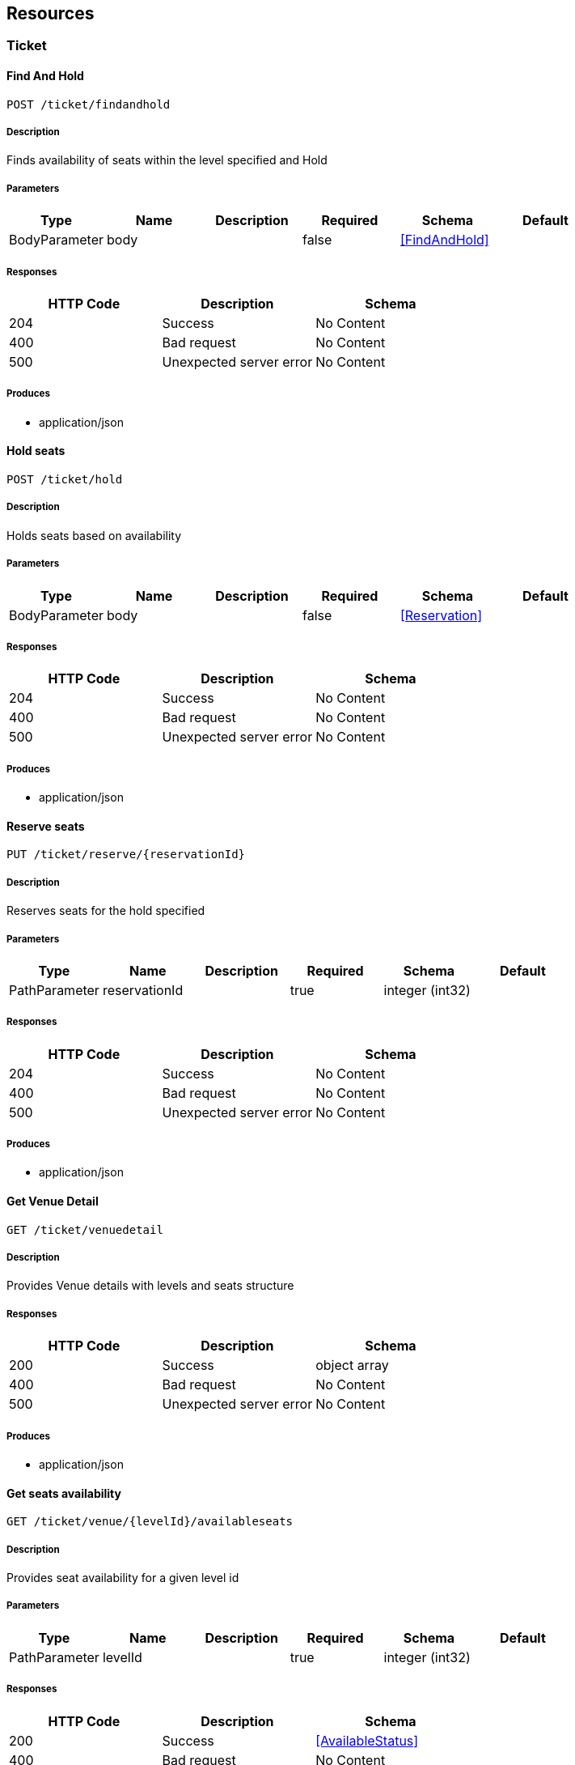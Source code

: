 == Resources
=== Ticket
==== Find And Hold
----
POST /ticket/findandhold
----

===== Description
:hardbreaks:
Finds availability of seats within the level specified and Hold

===== Parameters
[options="header"]
|===
|Type|Name|Description|Required|Schema|Default
|BodyParameter|body||false|<<FindAndHold>>|
|===

===== Responses
[options="header"]
|===
|HTTP Code|Description|Schema
|204|Success|No Content
|400|Bad request|No Content
|500|Unexpected server error|No Content
|===

===== Produces

* application/json

==== Hold seats
----
POST /ticket/hold
----

===== Description
:hardbreaks:
Holds seats based on availability

===== Parameters
[options="header"]
|===
|Type|Name|Description|Required|Schema|Default
|BodyParameter|body||false|<<Reservation>>|
|===

===== Responses
[options="header"]
|===
|HTTP Code|Description|Schema
|204|Success|No Content
|400|Bad request|No Content
|500|Unexpected server error|No Content
|===

===== Produces

* application/json

==== Reserve seats
----
PUT /ticket/reserve/{reservationId}
----

===== Description
:hardbreaks:
Reserves seats for the hold specified

===== Parameters
[options="header"]
|===
|Type|Name|Description|Required|Schema|Default
|PathParameter|reservationId||true|integer (int32)|
|===

===== Responses
[options="header"]
|===
|HTTP Code|Description|Schema
|204|Success|No Content
|400|Bad request|No Content
|500|Unexpected server error|No Content
|===

===== Produces

* application/json

==== Get Venue Detail
----
GET /ticket/venuedetail
----

===== Description
:hardbreaks:
Provides Venue details with levels and seats structure

===== Responses
[options="header"]
|===
|HTTP Code|Description|Schema
|200|Success|object array
|400|Bad request|No Content
|500|Unexpected server error|No Content
|===

===== Produces

* application/json

==== Get seats availability
----
GET /ticket/venue/{levelId}/availableseats
----

===== Description
:hardbreaks:
Provides seat availability for a given level id

===== Parameters
[options="header"]
|===
|Type|Name|Description|Required|Schema|Default
|PathParameter|levelId||true|integer (int32)|
|===

===== Responses
[options="header"]
|===
|HTTP Code|Description|Schema
|200|Success|<<AvailableStatus>>
|400|Bad request|No Content
|500|Unexpected server error|No Content
|===

===== Produces

* application/json

